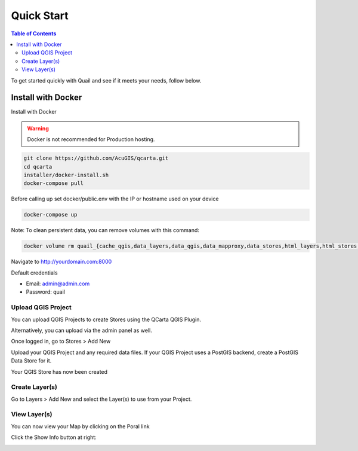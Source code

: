 .. This is a comment. Note how any initial comments are moved by
   transforms to after the document title, subtitle, and docinfo.

.. demo.rst from: http://docutils.sourceforge.net/docs/user/rst/demo.txt

.. |EXAMPLE| image:: static/yi_jing_01_chien.jpg
   :width: 1em

************
Quick Start
************

.. contents:: Table of Contents

To get started quickly with Quail and see if it meets your needs, follow below.

=======================
Install with Docker
=======================

Install with Docker

.. warning::
   Docker is not recommended for Production hosting.
    

.. code-block:: console

   git clone https://github.com/AcuGIS/qcarta.git
   cd qcarta
   installer/docker-install.sh
   docker-compose pull

Before calling up set docker/public.env with the IP or hostname used on your device

.. code-block:: console

   docker-compose up

Note: To clean persistent data, you can remove volumes with this command:

.. code-block:: console

    docker volume rm quail_{cache_qgis,data_layers,data_qgis,data_mapproxy,data_stores,html_layers,html_stores,pg_data,www_cache}

Navigate to http://yourdomain.com:8000

Default credentials

* Email:  admin@admin.com
* Password: quail

.. image:: _static/qcarta-login-page.png


Upload QGIS Project
==========================

You can upload QGIS Projects to create Stores using the QCarta QGIS Plugin.

Alternatively, you can upload via the admin panel as well.

Once logged in, go to Stores > Add New

.. image:: _static/qcarta-stores-add.png

Upload your QGIS Project and any required data files.  If your QGIS Project uses a PostGIS backend, create a PostGIS Data Store for it.

.. image:: _static/qcarta-create-store-1.png

Your QGIS Store has now been created


Create Layer(s)
=========================

Go to Layers > Add New and select the Layer(s) to use from your Project.

.. image:: _static/quickstart-layer-qcarta.png



View Layer(s)
=======================

You can now view your Map by clicking on the Poral link

.. image:: _static/qcarta-layers-visible.png

Click the Show Info button at right:

.. image:: _static/layer-completed-qcarta.png






















